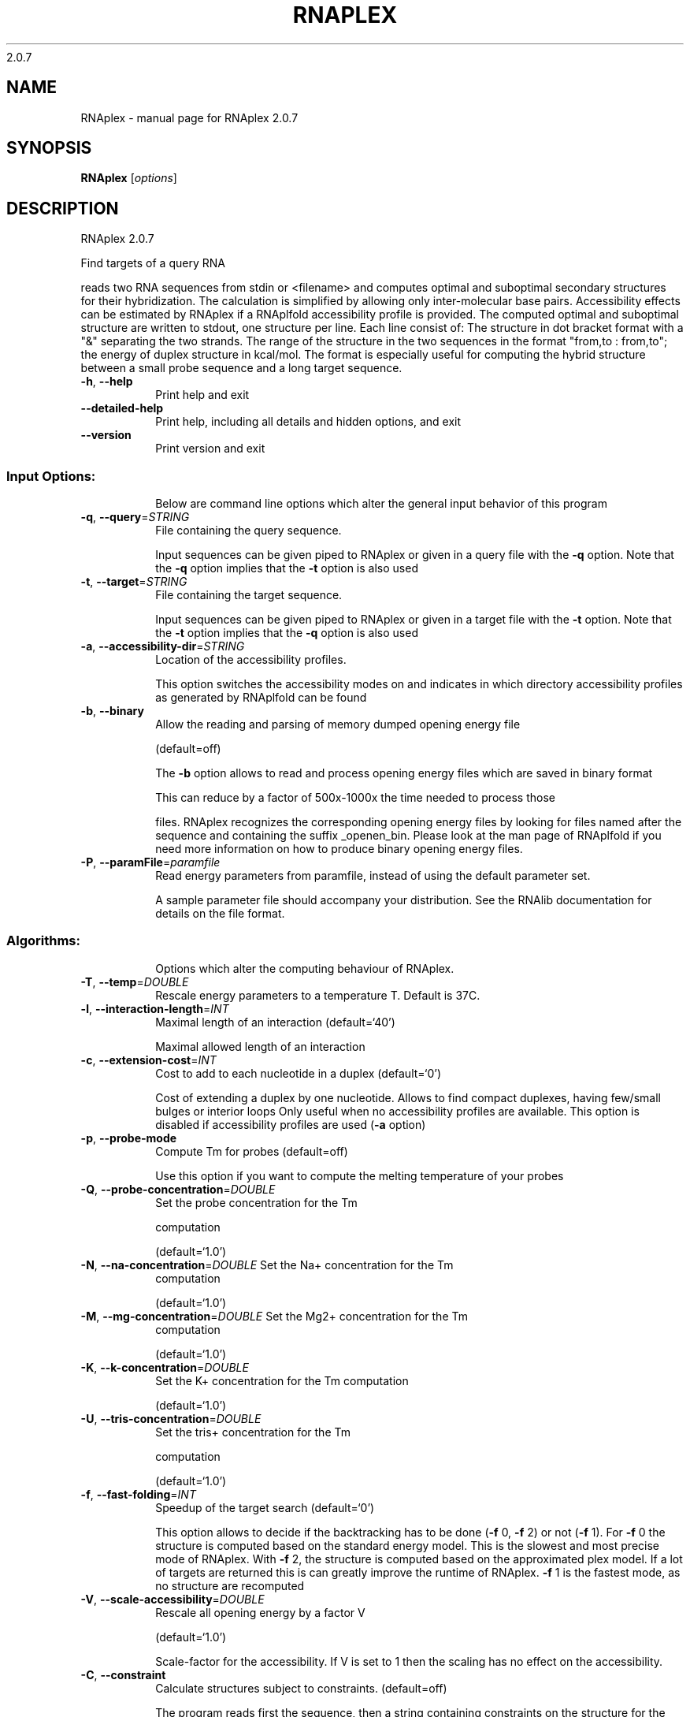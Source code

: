 2.0.7

.\" DO NOT MODIFY THIS FILE!  It was generated by help2man 1.38.2.
.TH RNAPLEX "1" "May 2012" "RNAplex 2.0.7" "User Commands"
.SH NAME
RNAplex \- manual page for RNAplex 2.0.7
.SH SYNOPSIS
.B RNAplex
[\fIoptions\fR]
.SH DESCRIPTION
RNAplex 2.0.7
.PP
Find targets of a query RNA
.PP
reads two RNA sequences from stdin or <filename> and computes optimal and
suboptimal secondary structures for their hybridization. The calculation is
simplified by allowing only inter\-molecular base pairs. Accessibility effects
can be estimated by RNAplex if a RNAplfold accessibility profile is provided.
The computed optimal and suboptimal structure are written to stdout, one
structure per line. Each line consist of: The structure in dot bracket format
with a "&" separating the two strands. The range of the structure in the two
sequences in the format  "from,to : from,to"; the energy of duplex structure
in kcal/mol.
The format is especially useful for computing the hybrid structure between a
small probe sequence and a long target sequence.
.TP
\fB\-h\fR, \fB\-\-help\fR
Print help and exit
.TP
\fB\-\-detailed\-help\fR
Print help, including all details and hidden
options, and exit
.TP
\fB\-\-version\fR
Print version and exit
.SS "Input Options:"
.IP
Below are command line options which alter the general input behavior of this
program
.TP
\fB\-q\fR, \fB\-\-query\fR=\fISTRING\fR
File containing the query sequence.
.IP
Input sequences can be given piped to RNAplex or given in a query file with
the \fB\-q\fR option. Note that the \fB\-q\fR option implies that the \fB\-t\fR option is also
used
.TP
\fB\-t\fR, \fB\-\-target\fR=\fISTRING\fR
File containing the target sequence.
.IP
Input sequences can be given piped to RNAplex or given in a target file with
the \fB\-t\fR option. Note that the \fB\-t\fR option implies that the \fB\-q\fR option is also
used
.TP
\fB\-a\fR, \fB\-\-accessibility\-dir\fR=\fISTRING\fR
Location of the accessibility profiles.
.IP
This option switches the accessibility modes on and indicates in which
directory accessibility profiles as generated by RNAplfold can be found
.TP
\fB\-b\fR, \fB\-\-binary\fR
Allow the reading and parsing of memory dumped
opening energy file
.IP
(default=off)
.IP
The \fB\-b\fR option allows to read and process opening energy files which are saved
in binary format
.IP
This can reduce by a factor of 500x\-1000x the time needed to process those
.IP
files. RNAplex recognizes the corresponding opening energy files by looking
for files named after the sequence and containing the suffix _openen_bin.
Please look at the man page of RNAplfold if you need more information on how
to produce binary opening energy files.
.TP
\fB\-P\fR, \fB\-\-paramFile\fR=\fIparamfile\fR
Read energy parameters from paramfile, instead
of using the default parameter set.
.IP
A sample parameter file should accompany your distribution.
See the RNAlib documentation for details on the file format.
.SS "Algorithms:"
.IP
Options which alter the computing behaviour of RNAplex.
.TP
\fB\-T\fR, \fB\-\-temp\fR=\fIDOUBLE\fR
Rescale energy parameters to a temperature T.
Default is 37C.
.TP
\fB\-l\fR, \fB\-\-interaction\-length\fR=\fIINT\fR
Maximal length of an interaction
(default=`40')
.IP
Maximal allowed length of an interaction
.TP
\fB\-c\fR, \fB\-\-extension\-cost\fR=\fIINT\fR
Cost to add to each nucleotide in a duplex
(default=`0')
.IP
Cost of extending a duplex by one nucleotide. Allows to find compact
duplexes, having few/small bulges or interior loops Only useful when no
accessibility profiles are available. This option is disabled if
accessibility profiles are used (\fB\-a\fR option)
.TP
\fB\-p\fR, \fB\-\-probe\-mode\fR
Compute Tm for probes  (default=off)
.IP
Use this option if you want to compute the melting temperature of your probes
.TP
\fB\-Q\fR, \fB\-\-probe\-concentration\fR=\fIDOUBLE\fR
Set the probe concentration for the Tm
.IP
computation
.IP
(default=`1.0')
.TP
\fB\-N\fR, \fB\-\-na\-concentration\fR=\fIDOUBLE\fR Set the Na+ concentration for the Tm
computation
.IP
(default=`1.0')
.TP
\fB\-M\fR, \fB\-\-mg\-concentration\fR=\fIDOUBLE\fR Set the Mg2+ concentration for the Tm
computation
.IP
(default=`1.0')
.TP
\fB\-K\fR, \fB\-\-k\-concentration\fR=\fIDOUBLE\fR
Set the K+ concentration for the Tm computation
.IP
(default=`1.0')
.TP
\fB\-U\fR, \fB\-\-tris\-concentration\fR=\fIDOUBLE\fR
Set the tris+ concentration for the Tm
.IP
computation
.IP
(default=`1.0')
.TP
\fB\-f\fR, \fB\-\-fast\-folding\fR=\fIINT\fR
Speedup of the target search
(default=`0')
.IP
This option allows to decide if the backtracking has to be done (\fB\-f\fR 0, \fB\-f\fR 2)
or not (\fB\-f\fR 1). For \fB\-f\fR 0 the structure is computed based on the standard
energy model. This is the slowest and most precise mode of RNAplex. With \fB\-f\fR
2, the structure is computed based on the approximated plex model. If a lot
of targets are returned this is can greatly improve the runtime of RNAplex.
\fB\-f\fR 1 is the fastest mode, as no structure are recomputed
.TP
\fB\-V\fR, \fB\-\-scale\-accessibility\fR=\fIDOUBLE\fR
Rescale all opening energy by a factor V
.IP
(default=`1.0')
.IP
Scale\-factor for the accessibility. If V is set to 1 then the scaling has no
effect on the accessibility.
.TP
\fB\-C\fR, \fB\-\-constraint\fR
Calculate structures subject to constraints.
(default=off)
.IP
The program reads first the sequence, then a string containing constraints on
the structure for the query sequence encoded with the symbols:
\&. (no constraint for this base)
| (the corresponding base has to be paired)
.TP
\fB\-A\fR, \fB\-\-alignment\-mode\fR
Tells RNAplex to compute interactions based on
alignments
.IP
(default=off)
.IP
If the A option is set RNAplex expects clustalw files as input for the \fB\-q\fR and
\fB\-t\fR option.
.TP
\fB\-k\fR, \fB\-\-convert\-to\-bin\fR
If set, RNAplex will convert all opening energy
file in a directory set by the \fB\-a\fR option into
binary opening energy files
.IP
(default=off)
.IP
RNAplex can be used to convert existing text formatted opening energy files
into binary formatted files. In this mode RNAplex does not compute
interactions.
.SS "Output:"
.IP
Options that modify the output
.TP
\fB\-z\fR, \fB\-\-duplex\-distance\fR=\fIINT\fR
Distance between target 3' ends of two
consecutive duplexes
.IP
(default=`0')
.IP
Distance between the target 3'ends of two consecutive duplexes. Should be set
to the maximal length of interaction to get good results
.IP
Smaller z leads to larger overlaps between consecutive duplexes.
.TP
\fB\-e\fR, \fB\-\-energy\-threshold\fR=\fIDOUBLE\fR Minimal energy for a duplex to be returned
(default=`\-100000')
.IP
Energy threshold for a duplex to be returned. The threshold is set on the
total energy of interaction, i.e. the hybridization energy corrected for
opening energy if \fB\-a\fR is set or the energy corrected by \fB\-c\fR. If unset, only the
mfe will be returned
.TP
\fB\-I\fR, \fB\-\-produce\-ps\fR=\fISTRING\fR
Draw an alignment annotated interaction from
RNAplex
.IP
This option allows to produce interaction figures in PS\-format a la
RNAalifold, where base\-pair conservation is represented in color\-coded
format. In this mode no interaction are computed, but the \fB\-I\fR option indicates
the location of the file containing interactions between two RNA
(alignments/sequence) from a previous run. If the \fB\-A\fR option is not set a
structure figure a la RNAfold with color\-coded annotation of the
accessibilities is returned
.TP
\fB\-L\fR, \fB\-\-WindowLength\fR=\fIINT\fR
Tells how large the region around the target
site should be for redrawing the alignment
interaction
.IP
(default=`1')
.IP
This option allow to specify how large the region surrounding the target site
should be set when generating the alignment figure of the interaction
.SH AUTHOR

Hakim Tafer, Ivo L. Hofacker
.SH REFERENCES
.I If you use this program in your work you might want to cite:

R. Lorenz, S.H. Bernhart, C. Hoener zu Siederdissen, H. Tafer, C. Flamm, P.F. Stadler and I.L. Hofacker (2011),
"ViennaRNA Package 2.0",
Algorithms for Molecular Biology: 6:26 

I.L. Hofacker, W. Fontana, P.F. Stadler, S. Bonhoeffer, M. Tacker, P. Schuster (1994),
"Fast Folding and Comparison of RNA Secondary Structures",
Monatshefte f. Chemie: 125, pp 167-188


The calculation of duplex structure is based on dynamic programming algorithm originally
developed by Rehmsmeier and in parallel by Hofacker.

H. Tafer and I.L. Hofacker (2008),
"RNAplex: a fast tool for RNA-RNA interaction search.",
Bioinformatics: 24(22), pp 2657-2663

S. Bonhoeffer, J.S. McCaskill, P.F. Stadler, P. Schuster (1993),
"RNA multi-structure landscapes",
Euro Biophys J: 22, pp 13-24

.I The energy parameters are taken from:

D.H. Mathews, M.D. Disney, D. Matthew, J.L. Childs, S.J. Schroeder, J. Susan, M. Zuker, D.H. Turner (2004),
"Incorporating chemical modification constraints into a dynamic programming algorithm for prediction of RNA secondary structure",
Proc. Natl. Acad. Sci. USA: 101, pp 7287-7292

D.H Turner, D.H. Mathews (2009),
"NNDB: The nearest neighbor parameter database for predicting stability of nucleic acid secondary structure",
Nucleic Acids Research: 38, pp 280-282
.SH "REPORTING BUGS"
If in doubt our program is right, nature is at fault.
.br
Comments should be sent to rna@tbi.univie.ac.at.
